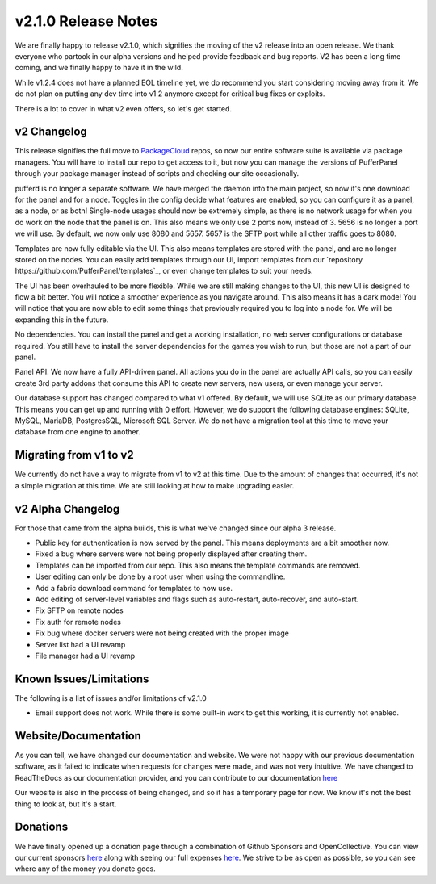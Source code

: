 v2.1.0 Release Notes
====================

We are finally happy to release v2.1.0, which signifies the moving of the v2 release into an open release. We thank everyone who partook 
in our alpha versions and helped provide feedback and bug reports. V2 has been a long time coming, and we finally happy to have it in the wild.

While v1.2.4 does not have a planned EOL timeline yet, we do recommend you start considering moving away from it. We do not plan on putting any
dev time into v1.2 anymore except for critical bug fixes or exploits.

There is a lot to cover in what v2 even offers, so let's get started.

v2 Changelog
^^^^^^^^^^^^

This release signifies the full move to `PackageCloud <https://packagecloud.io/pufferpanel/pufferpanel>`_ repos, so now our entire software suite
is available via package managers. You will have to install our repo to get access to it, but now you can manage the versions of PufferPanel 
through your package manager instead of scripts and checking our site occasionally.

pufferd is no longer a separate software. We have merged the daemon into the main project, so now it's one download for the panel and for a node. 
Toggles in the config decide what features are enabled, so you can configure it as a panel, as a node, or as both! Single-node usages should now
be extremely simple, as there is no network usage for when you do work on the node that the panel is on. This also means we only use 2 ports now,
instead of 3. 5656 is no longer a port we will use. By default, we now only use 8080 and 5657. 5657 is the SFTP port while all other traffic goes to
8080.

Templates are now fully editable via the UI. This also means templates are stored with the panel, and are no longer stored on the nodes. You can 
easily add templates through our UI, import templates from our `repository https://github.com/PufferPanel/templates`_, or even change templates to
suit your needs.

The UI has been overhauled to be more flexible. While we are still making changes to the UI, this new UI is designed to flow a bit better. You 
will notice a smoother experience as you navigate around. This also means it has a dark mode! You will notice that you are now able to edit some
things that previously required you to log into a node for. We will be expanding this in the future.

No dependencies. You can install the panel and get a working installation, no web server configurations or database required. You still have to 
install the server dependencies for the games you wish to run, but those are not a part of our panel.

Panel API. We now have a fully API-driven panel. All actions you do in the panel are actually API calls, so you can easily create 3rd party 
addons that consume this API to create new servers, new users, or even manage your server.

Our database support has changed compared to what v1 offered. By default, we will use SQLite as our primary database. This means you can get up 
and running with 0 effort. However, we do support the following database engines: SQLite, MySQL, MariaDB, PostgresSQL, Microsoft SQL Server. We
do not have a migration tool at this time to move your database from one engine to another.

Migrating from v1 to v2
^^^^^^^^^^^^^^^^^^^^^^^

We currently do not have a way to migrate from v1 to v2 at this time. Due to the amount of changes that occurred, it's not a simple migration at this time.
We are still looking at how to make upgrading easier.

v2 Alpha Changelog
^^^^^^^^^^^^^^^^^^

For those that came from the alpha builds, this is what we've changed since our alpha 3 release.

- Public key for authentication is now served by the panel. This means deployments are a bit smoother now.
- Fixed a bug where servers were not being properly displayed after creating them.
- Templates can be imported from our repo. This also means the template commands are removed.
- User editing can only be done by a root user when using the commandline.
- Add a fabric download command for templates to now use.
- Add editing of server-level variables and flags such as auto-restart, auto-recover, and auto-start.
- Fix SFTP on remote nodes
- Fix auth for remote nodes
- Fix bug where docker servers were not being created with the proper image
- Server list had a UI revamp
- File manager had a UI revamp

Known Issues/Limitations
^^^^^^^^^^^^^^^^^^^^^^^^

The following is a list of issues and/or limitations of v2.1.0

- Email support does not work. While there is some built-in work to get this working, it is currently not enabled.

Website/Documentation
^^^^^^^^^^^^^

As you can tell, we have changed our documentation and website. We were not happy with our previous documentation software, as it failed to indicate
when requests for changes were made, and was not very intuitive. We have changed to ReadTheDocs as our documentation provider, and you can contribute
to our documentation `here <https://github.com/PufferPanel/documentation>`_

Our website is also in the process of being changed, and so it has a temporary page for now. We know it's not the best thing to look at, but it's a start.

Donations
^^^^^^^^^

We have finally opened up a donation page through a combination of Github Sponsors and OpenCollective. You can view our current sponsors 
`here <https://github.com/sponsors/PufferPanel>`_ along with seeing our full expenses `here <https://opencollective.com/pufferpanel>`_. We strive to be as
open as possible, so you can see where any of the money you donate goes.
